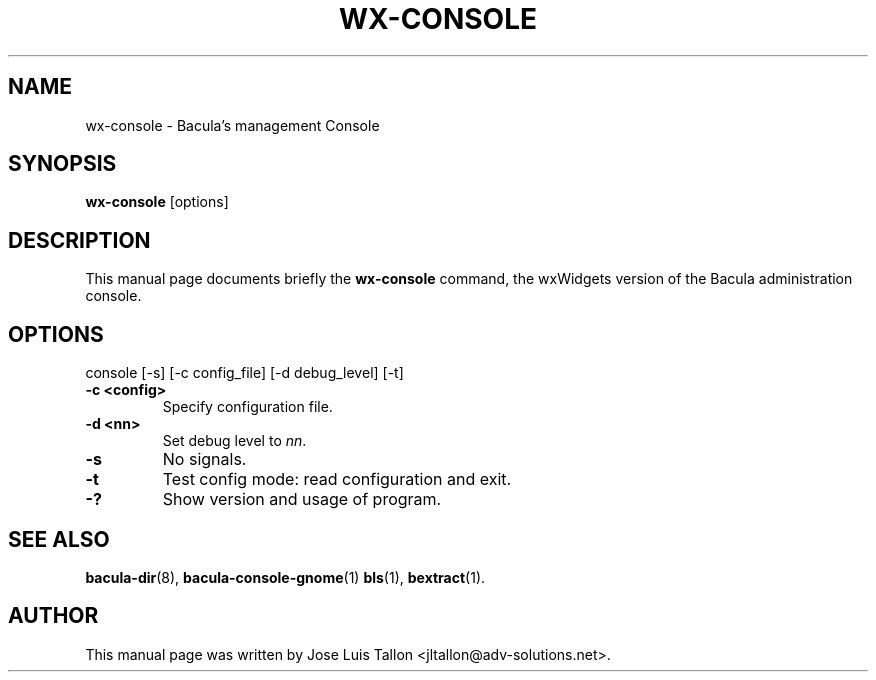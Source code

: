 .\"                                      Hey, EMACS: -*- nroff -*-
.\" First parameter, NAME, should be all caps
.\" Second parameter, SECTION, should be 1-8, maybe w/ subsection
.\" other parameters are allowed: see man(7), man(1)
.TH WX-CONSOLE 1 "26 May, 2006" "Kern Sibbald" "Network backup, recovery and verification"
.\" Please adjust this date whenever revising the manpage.
.\"
.SH NAME
 wx-console \- Bacula's management Console
.SH SYNOPSIS
.B wx-console
.RI [options]
.br
.SH DESCRIPTION
This manual page documents briefly the
.B wx-console
command, the wxWidgets version of the Bacula administration console.
.PP
.SH OPTIONS
console [\-s] [\-c config_file] [\-d debug_level] [-t]
.TP
.B \-c <config>
Specify configuration file.
.TP
.B \-d <nn>
Set debug level to \fInn\fP.
.TP
.B \-s
No signals.
.TP
.B \-t
Test config mode: read configuration and exit.
.TP
.B \-?
Show version and usage of program.
.SH SEE ALSO
.BR bacula-dir (8),
.BR bacula-console-gnome (1)
.BR bls (1),
.BR bextract (1).
.br
.SH AUTHOR
This manual page was written by Jose Luis Tallon
.nh 
<jltallon@adv\-solutions.net>.
